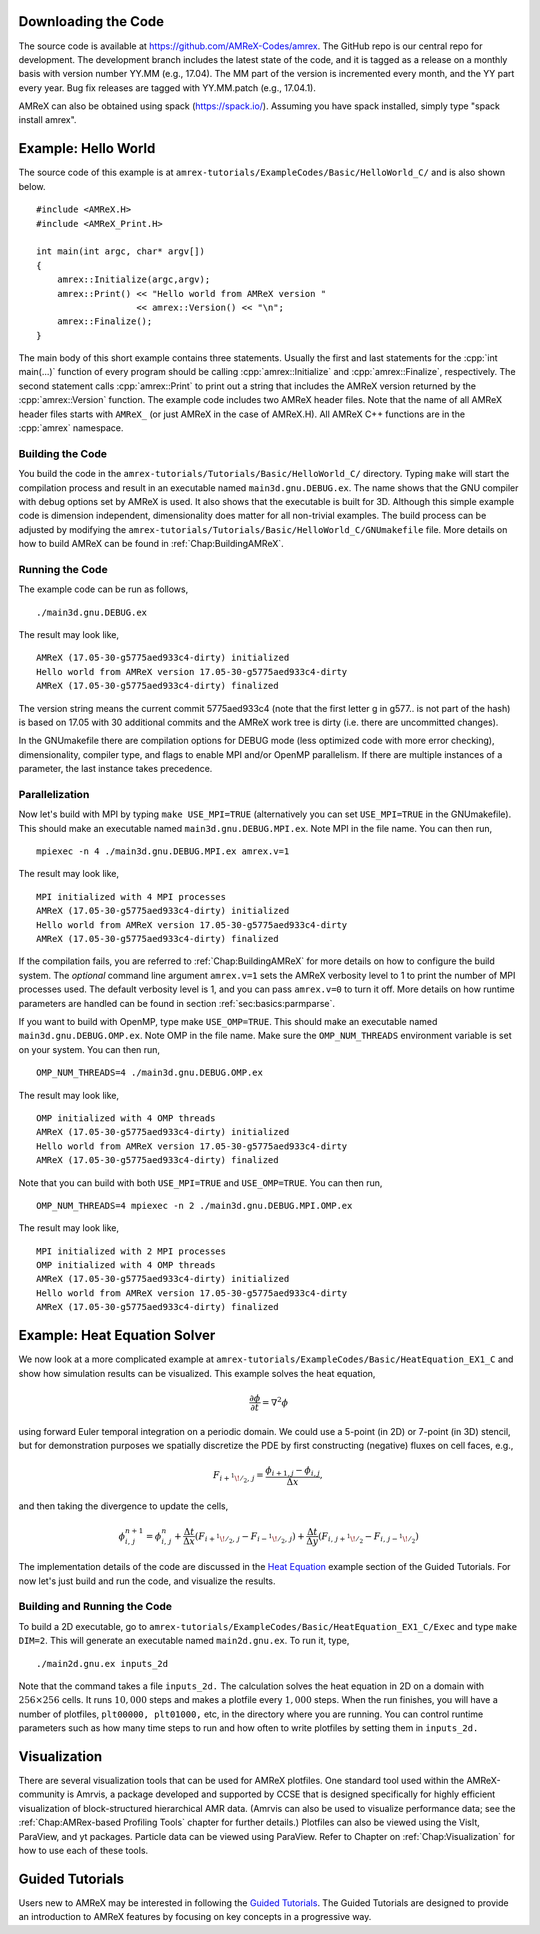 .. role:: cpp(code)
   :language: c++


Downloading the Code
====================

The source code is available at https://github.com/AMReX-Codes/amrex. The
GitHub repo is our central repo for development. The development branch
includes the latest state of the code, and it is tagged as a release
on a monthly basis with version number YY.MM (e.g., 17.04). The MM part of the
version is incremented every month, and the YY part every year.  Bug fix
releases are tagged with YY.MM.patch (e.g., 17.04.1).

AMReX can also be obtained using spack (https://spack.io/).  Assuming
you have spack installed, simply type "spack install amrex".

Example: Hello World
====================

The source code of this example is at ``amrex-tutorials/ExampleCodes/Basic/HelloWorld_C/``
and is also shown below.

.. highlight:: c++

::

     #include <AMReX.H>
     #include <AMReX_Print.H>

     int main(int argc, char* argv[])
     {
         amrex::Initialize(argc,argv);
         amrex::Print() << "Hello world from AMReX version "
                        << amrex::Version() << "\n";
         amrex::Finalize();
     }

The main body of this short example contains three statements.  Usually the
first and last statements for the :cpp:`int main(...)` function of every
program should be calling :cpp:`amrex::Initialize` and :cpp:`amrex::Finalize`,
respectively. The second statement calls :cpp:`amrex::Print` to print out a
string that includes the AMReX version returned by the :cpp:`amrex::Version`
function. The example code includes two AMReX header files. Note that the name
of all AMReX header files starts with ``AMReX_`` (or just AMReX in the case of
AMReX.H). All AMReX C++ functions are in the :cpp:`amrex` namespace.

Building the Code
-----------------

You build the code in the ``amrex-tutorials/Tutorials/Basic/HelloWorld_C/`` directory.
Typing ``make`` will start the compilation process and result in an executable
named ``main3d.gnu.DEBUG.ex``. The name shows that the GNU compiler with debug
options set by AMReX is used.  It also shows that the executable is built for
3D. Although this simple example code is dimension independent, dimensionality
does matter for all non-trivial examples. The build process can be adjusted by
modifying the ``amrex-tutorials/Tutorials/Basic/HelloWorld_C/GNUmakefile`` file.  More
details on how to build AMReX can be found in :ref:`Chap:BuildingAMReX`.

Running the Code
----------------

The example code can be run as follows,

.. highlight:: console

::

      ./main3d.gnu.DEBUG.ex

The result may look like,

.. highlight:: console

::

      AMReX (17.05-30-g5775aed933c4-dirty) initialized
      Hello world from AMReX version 17.05-30-g5775aed933c4-dirty
      AMReX (17.05-30-g5775aed933c4-dirty) finalized

The version string means the current commit 5775aed933c4 (note that the first
letter g in g577.. is not part of the hash) is based on 17.05 with 30
additional commits and the AMReX work tree is dirty (i.e. there are uncommitted
changes).

In the GNUmakefile there are compilation options for DEBUG mode (less optimized
code with more error checking), dimensionality, compiler type, and flags to
enable MPI and/or OpenMP parallelism.  If there are multiple instances of a
parameter, the last instance takes precedence.

Parallelization
---------------

Now let's build with MPI by typing ``make USE_MPI=TRUE`` (alternatively you can
set ``USE_MPI=TRUE`` in the GNUmakefile). This should make an executable named
``main3d.gnu.DEBUG.MPI.ex``. Note MPI in the file name. You can then run,

.. highlight:: console

::

      mpiexec -n 4 ./main3d.gnu.DEBUG.MPI.ex amrex.v=1

The result may look like,

.. highlight:: console

::

      MPI initialized with 4 MPI processes
      AMReX (17.05-30-g5775aed933c4-dirty) initialized
      Hello world from AMReX version 17.05-30-g5775aed933c4-dirty
      AMReX (17.05-30-g5775aed933c4-dirty) finalized

If the compilation fails, you are referred to :ref:`Chap:BuildingAMReX` for
more details on how to configure the build system.  The *optional* command line
argument ``amrex.v=1`` sets the AMReX verbosity level
to 1 to print the number of MPI processes used.  The default verbosity
level is 1, and you can pass ``amrex.v=0`` to turn it off.
More details on how runtime parameters are handled can be found in
section :ref:`sec:basics:parmparse`.

If you want to build with OpenMP, type make ``USE_OMP=TRUE``.  This should make
an executable named ``main3d.gnu.DEBUG.OMP.ex``. Note OMP in the file name.
Make sure the ``OMP_NUM_THREADS`` environment variable is set on your system.
You can then run,

.. highlight:: console

::

      OMP_NUM_THREADS=4 ./main3d.gnu.DEBUG.OMP.ex

The result may look like,

.. highlight:: console

::

      OMP initialized with 4 OMP threads
      AMReX (17.05-30-g5775aed933c4-dirty) initialized
      Hello world from AMReX version 17.05-30-g5775aed933c4-dirty
      AMReX (17.05-30-g5775aed933c4-dirty) finalized

Note that you can build with both ``USE_MPI=TRUE`` and ``USE_OMP=TRUE``.  You
can then run,

.. highlight:: console

::

      OMP_NUM_THREADS=4 mpiexec -n 2 ./main3d.gnu.DEBUG.MPI.OMP.ex

The result may look like,

.. highlight:: console

::

      MPI initialized with 2 MPI processes
      OMP initialized with 4 OMP threads
      AMReX (17.05-30-g5775aed933c4-dirty) initialized
      Hello world from AMReX version 17.05-30-g5775aed933c4-dirty
      AMReX (17.05-30-g5775aed933c4-dirty) finalized

.. _sec:heat equation:

Example: Heat Equation Solver
=============================

We now look at a more complicated example at
``amrex-tutorials/ExampleCodes/Basic/HeatEquation_EX1_C`` and show how simulation results
can be visualized. This example solves the heat equation,

.. math:: \frac{\partial\phi}{\partial t} = \nabla^2\phi

using forward Euler temporal integration on a periodic domain.  We could use a
5-point (in 2D) or 7-point (in 3D) stencil, but for demonstration purposes we
spatially discretize the PDE by first constructing (negative) fluxes on cell faces, e.g.,

.. math:: F_{i+^1\!/_2,\,j} = \frac{\phi_{i+1,j}-\phi_{i,j}}{\Delta x},

and then taking the divergence to update the cells,

.. math::

   \phi_{i,\,j}^{n+1} = \phi_{i,\,j}^n
   + \frac{\Delta t}{\Delta x}\left(F_{i+^1\!/_2,\,j}-F_{i-^1\!/_2,\,j}\right)
   + \frac{\Delta t}{\Delta y}\left(F_{i,\,j+^1\!/_2}-F_{i,\,j-^1\!/_2}\right)

The implementation details of the code are discussed in the `Heat Equation`_ example
section of the Guided Tutorials. For now let's just build and run the code, and
visualize the results.

.. _`Heat Equation`: https://amrex-codes.github.io/amrex/tutorials_html/HeatEquation_EX1_C.html#guided-heat

Building and Running the Code
-----------------------------

To build a 2D executable, go to
``amrex-tutorials/ExampleCodes/Basic/HeatEquation_EX1_C/Exec`` and type ``make DIM=2``. This
will generate an executable named ``main2d.gnu.ex``. To run it, type,

.. highlight:: console

::

      ./main2d.gnu.ex inputs_2d

Note that the command takes a file ``inputs_2d.`` The calculation solves the
heat equation in 2D on a domain with :math:`256 \times 256` cells.  It runs
:math:`10,000` steps and makes a plotfile every :math:`1,000` steps.  When the
run finishes, you will have a number of plotfiles, ``plt00000, plt01000,`` etc,
in the directory where you are running.  You can control runtime parameters
such as how many time steps to run and how often to write plotfiles by setting
them in ``inputs_2d.``

Visualization
=============

There are several visualization tools that can be used for AMReX plotfiles.
One standard tool used within the AMReX-community is Amrvis, a package
developed and supported by CCSE that is designed specifically for highly
efficient visualization of block-structured hierarchical AMR data.  (Amrvis can
also be used to visualize performance data; see the :ref:`Chap:AMRex-based
Profiling Tools` chapter for further details.) Plotfiles can also be viewed
using the VisIt, ParaView, and yt packages.  Particle data can be viewed using
ParaView.  Refer to Chapter on :ref:`Chap:Visualization` for how to use each of
these tools.

Guided Tutorials
================

Users new to AMReX may be interested in following the `Guided Tutorials`_.
The Guided Tutorials are designed to provide an introduction to AMReX
features by focusing on key concepts in a progressive way.

.. _`Guided Tutorials`: https://amrex-codes.github.io/amrex/tutorials_html/

